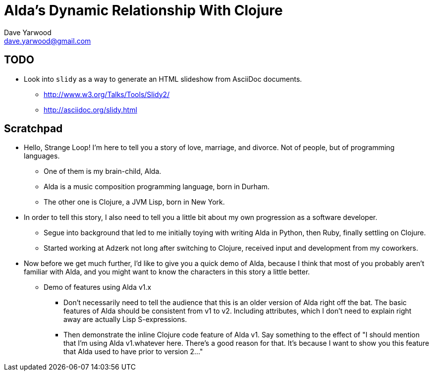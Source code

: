 = Alda's Dynamic Relationship With Clojure
Dave Yarwood <dave.yarwood@gmail.com>
:source-highlighter: rouge

== TODO

* Look into `slidy` as a way to generate an HTML slideshow from AsciiDoc
  documents.
** http://www.w3.org/Talks/Tools/Slidy2/
** http://asciidoc.org/slidy.html

== Scratchpad

* Hello, Strange Loop! I'm here to tell you a story of love, marriage, and
  divorce. Not of people, but of programming languages.
** One of them is my brain-child, Alda.
** Alda is a music composition programming language, born in Durham.
** The other one is Clojure, a JVM Lisp, born in New York.

* In order to tell this story, I also need to tell you a little bit about my own
  progression as a software developer.
** Segue into background that led to me initially toying with writing Alda in
Python, then Ruby, finally settling on Clojure.
** Started working at Adzerk not long after switching to Clojure, received
input and development from my coworkers.

* Now before we get much further, I'd like to give you a quick demo of Alda,
  because I think that most of you probably aren't familiar with Alda, and you
  might want to know the characters in this story a little better.
** Demo of features using Alda v1.x
*** Don't necessarily need to tell the audience that this is an older version of
Alda right off the bat. The basic features of Alda should be consistent from v1
to v2. Including attributes, which I don't need to explain right away are
actually Lisp S-expressions.
*** Then demonstrate the inline Clojure code feature of Alda v1. Say something
to the effect of "I should mention that I'm using Alda v1.whatever here.
There's a good reason for that. It's because I want to show you this feature
that Alda used to have prior to version 2..."

